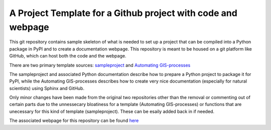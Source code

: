A Project Template for a Github project with code and webpage
=============================================================

This git repository contains sample skeleton of what is needed to set up a project
that can be compiled into a Python package in PyPI and to create a documentation
webpage. This repository is meant to be housed on a git platform like GitHub,
which can host both the code and the webpage.

There are two primary template sources: `sampleproject <https://github.com/pypa/sampleproject>`_ and `Automating GIS-processes <https://automating-gis-processes.github.io/2016>`_

The sampleproject and associated Python documentation describe how to prepare a Python project to package it for PyPI, while the Automating GIS-processes describes how to create very nice documentation (especially for natural scientists) using Sphinx and GitHub.

Only minor changes have been made from the original two repositories other than the removal or commenting out of certain parts due to the unnessecary bloatiness for a template (Automating GIS-processes) or functions that are unecessary for this kind of template (sampleproject). These can be esaily added back in if needed.

The associated webpage for this repository can be found `here <https://mullenkamp.github.io/project_template>`_
